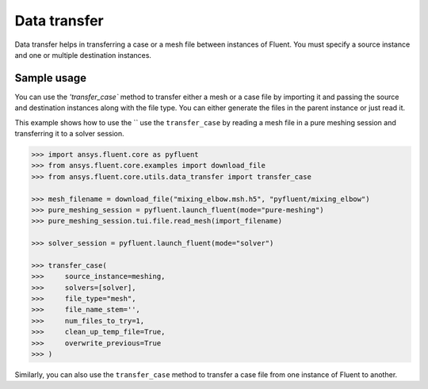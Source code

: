 .. _ref_data_transfer:

Data transfer
=============

Data transfer helps in transferring a case or a mesh file between instances of Fluent.
You must specify a source instance and one or multiple destination instances.

Sample usage
------------

You can use the `'transfer_case`` method to transfer either a mesh or a case file by importing it
and passing the source and destination instances along with the file type. You can either
generate the files in the parent instance or just read it.

This example shows how to use the `` use the ``transfer_case`` by reading a mesh file in a
pure meshing session and transferring it to a solver session.

.. code-block:: python

  >>> import ansys.fluent.core as pyfluent
  >>> from ansys.fluent.core.examples import download_file
  >>> from ansys.fluent.core.utils.data_transfer import transfer_case

  >>> mesh_filename = download_file("mixing_elbow.msh.h5", "pyfluent/mixing_elbow")
  >>> pure_meshing_session = pyfluent.launch_fluent(mode="pure-meshing")
  >>> pure_meshing_session.tui.file.read_mesh(import_filename)

  >>> solver_session = pyfluent.launch_fluent(mode="solver")

  >>> transfer_case(
  >>>     source_instance=meshing,
  >>>     solvers=[solver],
  >>>     file_type="mesh",
  >>>     file_name_stem='',
  >>>     num_files_to_try=1,
  >>>     clean_up_temp_file=True,
  >>>     overwrite_previous=True
  >>> )


Similarly, you can also use the ``transfer_case`` method to transfer a case file from one instance of Fluent
to another.
